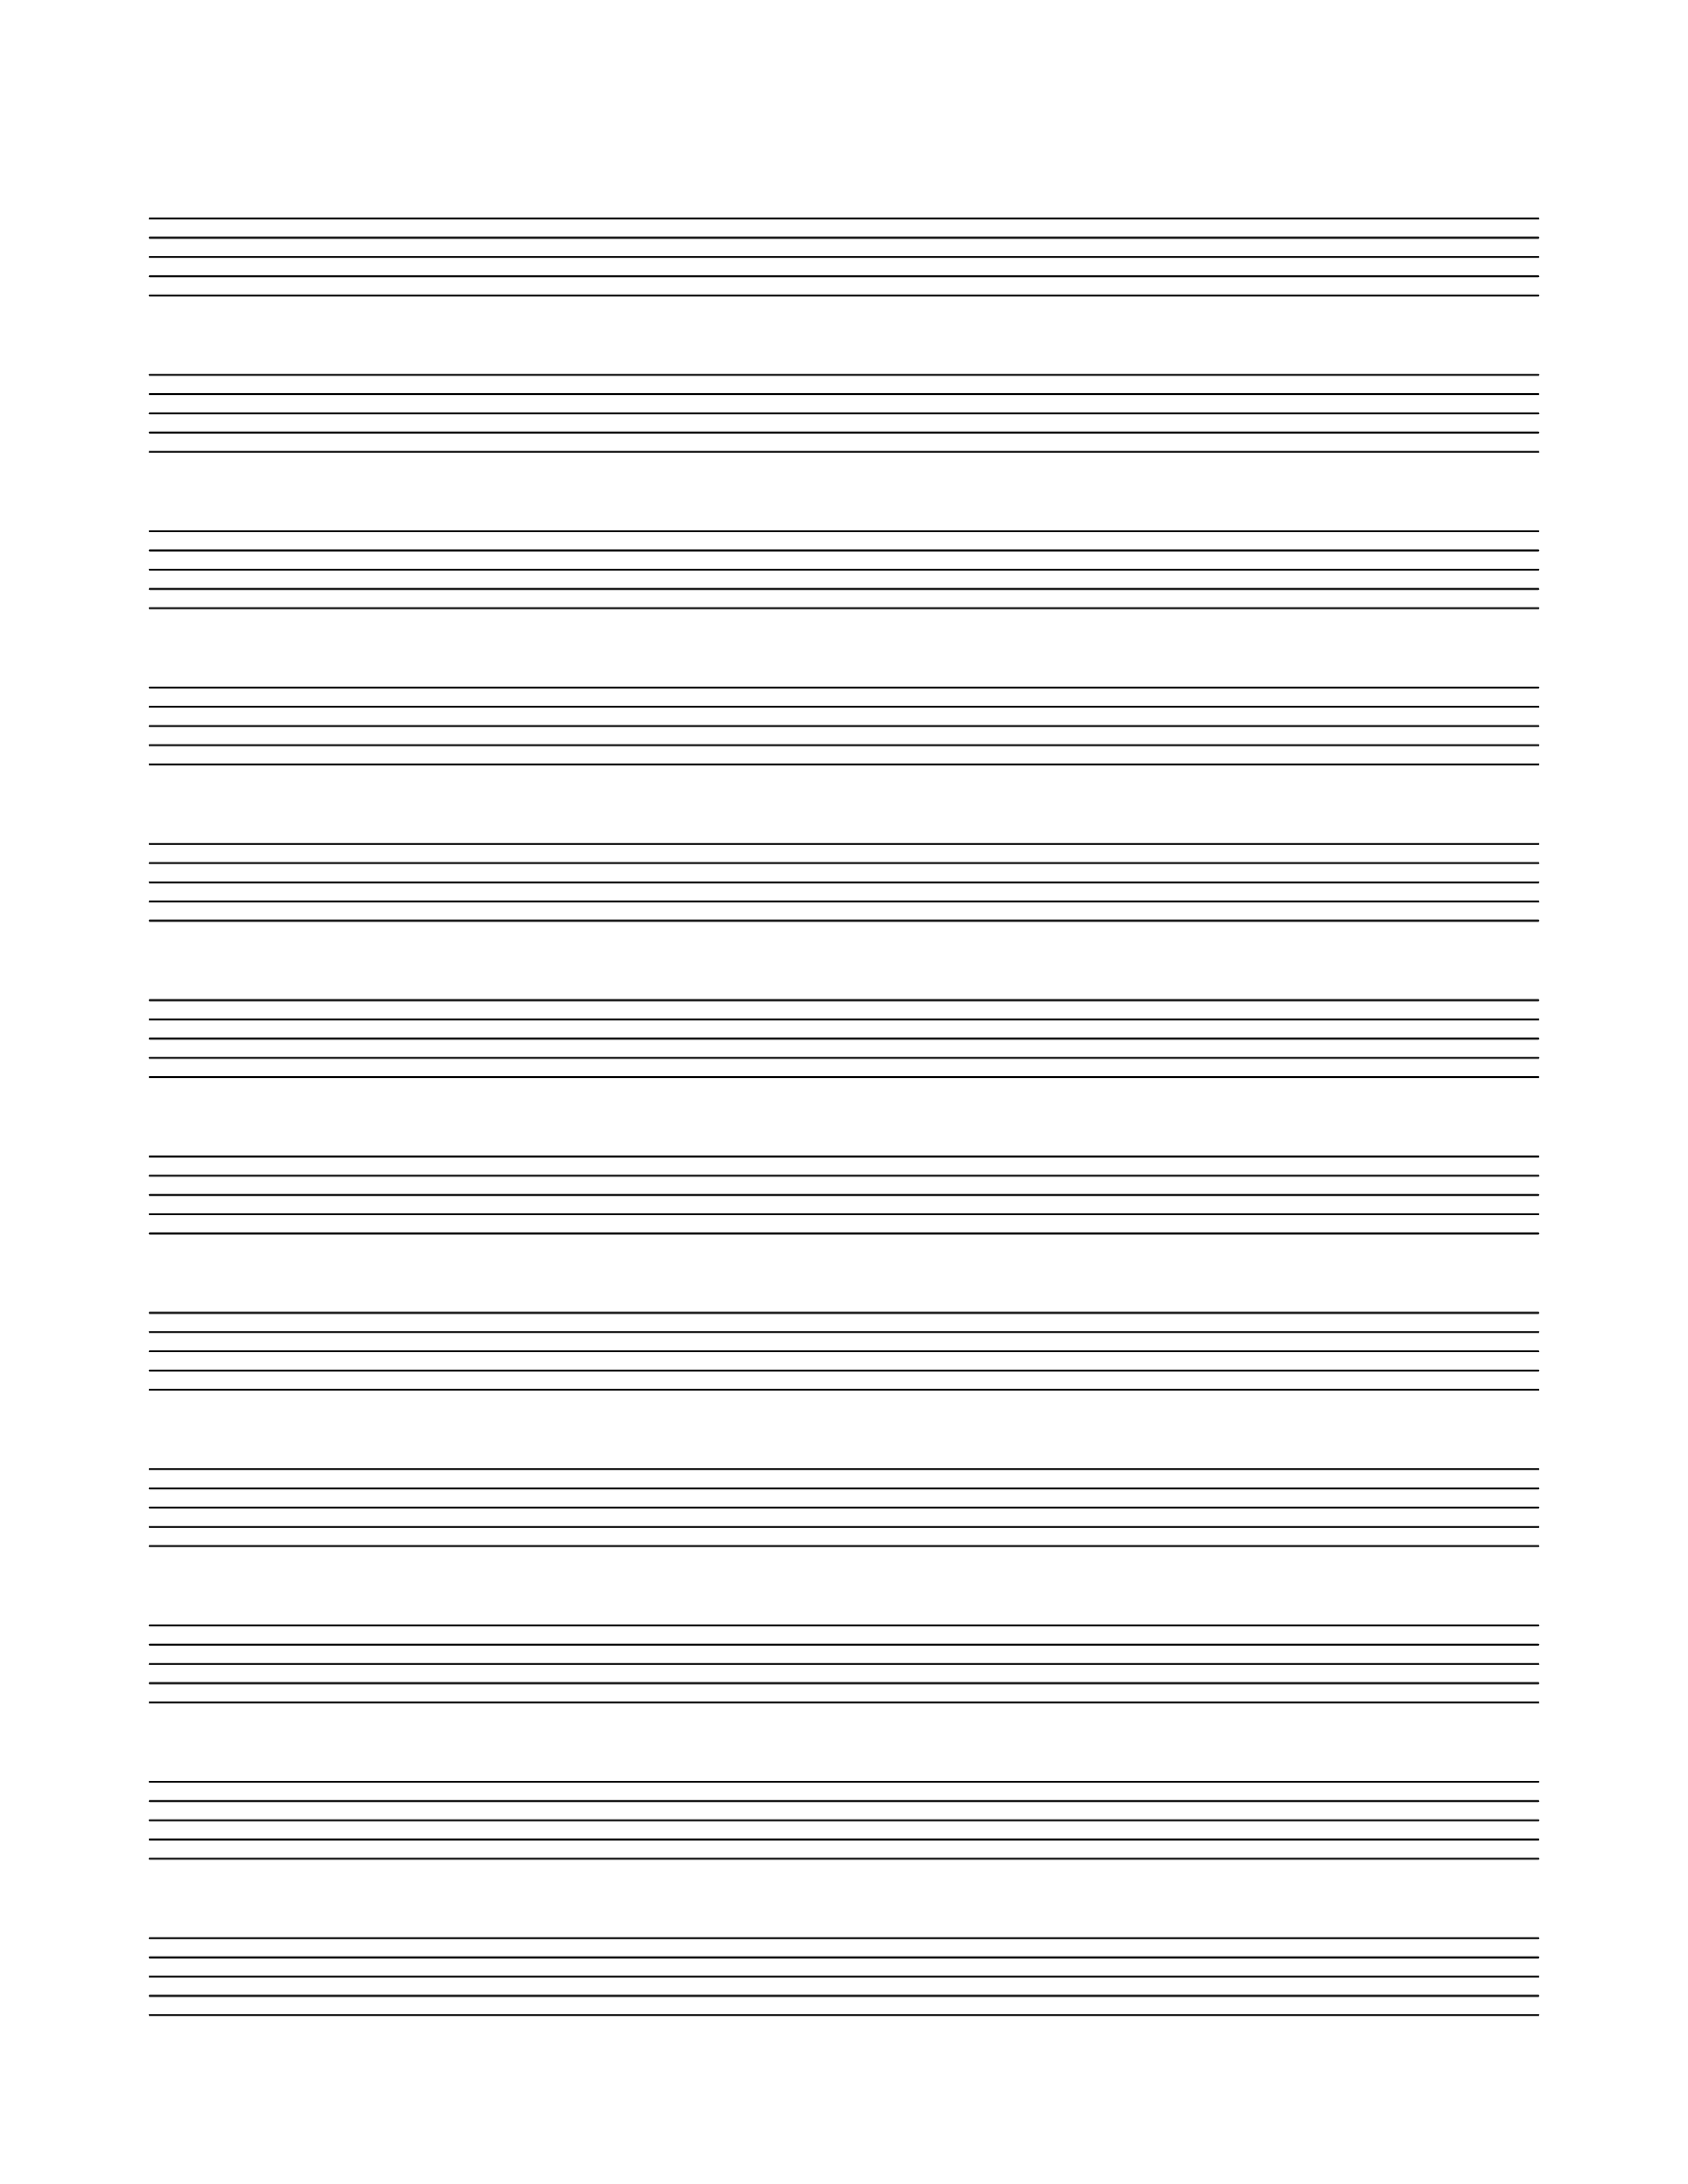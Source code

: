 \version "2.24.0"

%% These settings give 2 pages of 12 staves each
%% size = 28 -> 10 staves
#(set-global-staff-size 28)

%% Create blank staves
%% http://lilypond.org/doc/v2.19/Documentation/snippets/staff-notation#staff-notation-creating-blank-staves

\paper {
  #(set-paper-size "letter")
  left-margin = 0.75\in
  right-margin = 0.75\in
  top-margin = 1\in
  bottom-margin = 0.75\in
  ragged-last-bottom = ##f
  print-page-number = ##f
}

\header {
  %% tagline= "Staff paper by Bartev"
  copyright = ##f
  tagline = ##f
}

emptymusic = \repeat unfold 12 { s1 \break }

\score {
  \layout {
    indent = 0\in
    \context {
      \Staff
      \remove "Time_signature_engraver"
      \remove "Clef_engraver"
      \remove "Bar_engraver"
    }
    \context {
      \Score
      \remove "Bar_number_engraver"
    }
  }
  {
    %% put a pageBreak after each 12 staves to force them all to be on one page
    
    \emptymusic
    \pageBreak
    \emptymusic
  }
  
}

